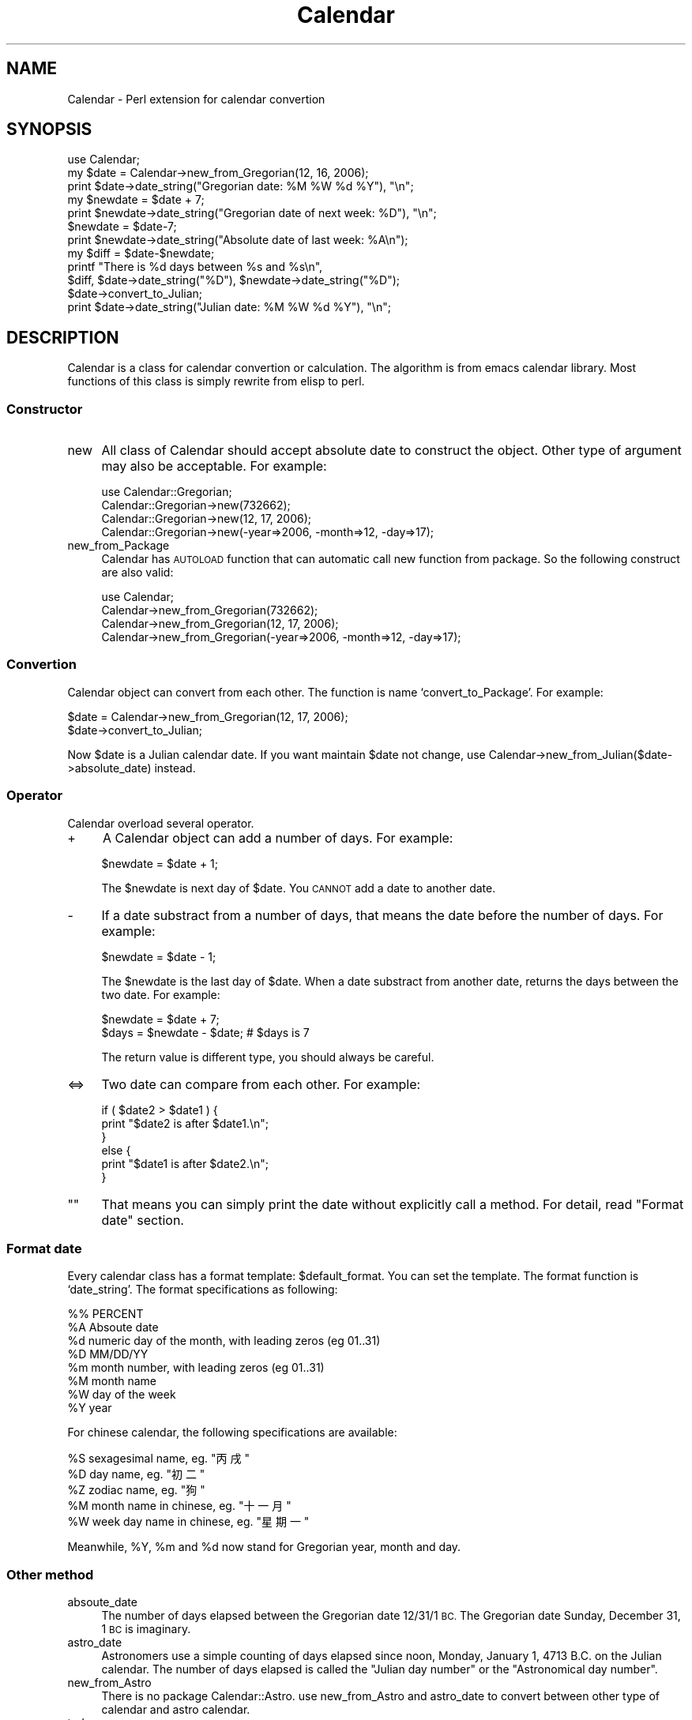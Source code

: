 .\" Automatically generated by Pod::Man 2.27 (Pod::Simple 3.28)
.\"
.\" Standard preamble:
.\" ========================================================================
.de Sp \" Vertical space (when we can't use .PP)
.if t .sp .5v
.if n .sp
..
.de Vb \" Begin verbatim text
.ft CW
.nf
.ne \\$1
..
.de Ve \" End verbatim text
.ft R
.fi
..
.\" Set up some character translations and predefined strings.  \*(-- will
.\" give an unbreakable dash, \*(PI will give pi, \*(L" will give a left
.\" double quote, and \*(R" will give a right double quote.  \*(C+ will
.\" give a nicer C++.  Capital omega is used to do unbreakable dashes and
.\" therefore won't be available.  \*(C` and \*(C' expand to `' in nroff,
.\" nothing in troff, for use with C<>.
.tr \(*W-
.ds C+ C\v'-.1v'\h'-1p'\s-2+\h'-1p'+\s0\v'.1v'\h'-1p'
.ie n \{\
.    ds -- \(*W-
.    ds PI pi
.    if (\n(.H=4u)&(1m=24u) .ds -- \(*W\h'-12u'\(*W\h'-12u'-\" diablo 10 pitch
.    if (\n(.H=4u)&(1m=20u) .ds -- \(*W\h'-12u'\(*W\h'-8u'-\"  diablo 12 pitch
.    ds L" ""
.    ds R" ""
.    ds C` ""
.    ds C' ""
'br\}
.el\{\
.    ds -- \|\(em\|
.    ds PI \(*p
.    ds L" ``
.    ds R" ''
.    ds C`
.    ds C'
'br\}
.\"
.\" Escape single quotes in literal strings from groff's Unicode transform.
.ie \n(.g .ds Aq \(aq
.el       .ds Aq '
.\"
.\" If the F register is turned on, we'll generate index entries on stderr for
.\" titles (.TH), headers (.SH), subsections (.SS), items (.Ip), and index
.\" entries marked with X<> in POD.  Of course, you'll have to process the
.\" output yourself in some meaningful fashion.
.\"
.\" Avoid warning from groff about undefined register 'F'.
.de IX
..
.nr rF 0
.if \n(.g .if rF .nr rF 1
.if (\n(rF:(\n(.g==0)) \{
.    if \nF \{
.        de IX
.        tm Index:\\$1\t\\n%\t"\\$2"
..
.        if !\nF==2 \{
.            nr % 0
.            nr F 2
.        \}
.    \}
.\}
.rr rF
.\" ========================================================================
.\"
.IX Title "Calendar 3"
.TH Calendar 3 "2008-04-26" "perl v5.18.2" "User Contributed Perl Documentation"
.\" For nroff, turn off justification.  Always turn off hyphenation; it makes
.\" way too many mistakes in technical documents.
.if n .ad l
.nh
.SH "NAME"
Calendar \- Perl extension for calendar convertion
.SH "SYNOPSIS"
.IX Header "SYNOPSIS"
.Vb 3
\&   use Calendar;
\&   my $date = Calendar\->new_from_Gregorian(12, 16, 2006);
\&   print $date\->date_string("Gregorian date: %M %W %d %Y"), "\en";
\&
\&   my $newdate = $date + 7;
\&   print $newdate\->date_string("Gregorian date of next week: %D"), "\en";
\&   
\&   $newdate = $date\-7;
\&   print $newdate\->date_string("Absolute date of last week: %A\en");
\&   
\&   my $diff = $date\-$newdate;
\&   printf "There is %d days between %s and %s\en",
\&       $diff, $date\->date_string("%D"), $newdate\->date_string("%D");
\&   
\&   $date\->convert_to_Julian;
\&   print $date\->date_string("Julian date: %M %W %d %Y"), "\en";
.Ve
.SH "DESCRIPTION"
.IX Header "DESCRIPTION"
Calendar is a class for calendar convertion or calculation. The
algorithm is from emacs calendar library. Most functions of this class
is simply rewrite from elisp to perl.
.SS "Constructor"
.IX Subsection "Constructor"
.IP "new" 4
.IX Item "new"
All class of Calendar should accept absolute date to construct the
object. Other type of argument may also be acceptable. For example:
.Sp
.Vb 4
\&    use Calendar::Gregorian;
\&    Calendar::Gregorian\->new(732662);
\&    Calendar::Gregorian\->new(12, 17, 2006);
\&    Calendar::Gregorian\->new(\-year=>2006, \-month=>12, \-day=>17);
.Ve
.IP "new_from_Package" 4
.IX Item "new_from_Package"
Calendar has \s-1AUTOLOAD\s0 function that can automatic call new function
from package. So the following construct are also valid:
.Sp
.Vb 4
\&    use Calendar;
\&    Calendar\->new_from_Gregorian(732662);
\&    Calendar\->new_from_Gregorian(12, 17, 2006);
\&    Calendar\->new_from_Gregorian(\-year=>2006, \-month=>12, \-day=>17);
.Ve
.SS "Convertion"
.IX Subsection "Convertion"
Calendar object can convert from each other. The function is name
`convert_to_Package'. For example:
.PP
.Vb 2
\&    $date = Calendar\->new_from_Gregorian(12, 17, 2006);
\&    $date\->convert_to_Julian;
.Ve
.PP
Now \f(CW$date\fR is a Julian calendar date. If you want maintain \f(CW$date\fR not
change, use Calendar\->new_from_Julian($date\->absolute_date) instead.
.SS "Operator"
.IX Subsection "Operator"
Calendar overload several operator.
.IP "+" 4
A Calendar object can add a number of days. For example:
.Sp
.Vb 1
\&    $newdate = $date + 1;
.Ve
.Sp
The \f(CW$newdate\fR is next day of \f(CW$date\fR. You \s-1CANNOT\s0 add a date to another
date.
.IP "\-" 4
If a date substract from a number of days, that means the date before
the number of days. For example:
.Sp
.Vb 1
\&    $newdate = $date \- 1;
.Ve
.Sp
The \f(CW$newdate\fR is the last day of \f(CW$date\fR. When a date substract from
another date, returns the days between the two date. For example:
.Sp
.Vb 2
\&    $newdate = $date + 7;
\&    $days = $newdate \- $date;        # $days is 7
.Ve
.Sp
The return value is different type, you should always be careful.
.IP "<=>" 4
Two date can compare from each other. For example:
.Sp
.Vb 6
\&    if ( $date2 > $date1 ) {
\&        print "$date2 is after $date1.\en";
\&    }
\&    else {
\&        print "$date1 is after $date2.\en";
\&    }
.Ve
.ie n .IP """""" 4
.el .IP "``''" 4
That means you can simply print the date without explicitly call a
method. For detail, read \*(L"Format date\*(R" section.
.SS "Format date"
.IX Subsection "Format date"
Every calendar class has a format template: \f(CW$default_format\fR. You can
set the template. The format function is `date_string'. The format
specifications as following:
.PP
.Vb 8
\&   %%       PERCENT
\&   %A       Absoute date
\&   %d       numeric day of the month, with leading zeros (eg 01..31)
\&   %D       MM/DD/YY
\&   %m       month number, with leading zeros (eg 01..31)
\&   %M       month name
\&   %W       day of the week
\&   %Y       year
.Ve
.PP
For chinese calendar, the following specifications are available:
.PP
.Vb 5
\&   %S       sexagesimal name, eg. "丙戌"
\&   %D       day name, eg. "初二"
\&   %Z       zodiac name, eg. "狗"
\&   %M       month name in chinese, eg. "十一月"
\&   %W       week day name in chinese, eg. "星期一"
.Ve
.PP
Meanwhile, \f(CW%Y\fR, \f(CW%m\fR and \f(CW%d\fR now stand for Gregorian year, month and day.
.SS "Other method"
.IX Subsection "Other method"
.IP "absoute_date" 4
.IX Item "absoute_date"
The number of days elapsed between the Gregorian date 12/31/1 \s-1BC.\s0
The Gregorian date Sunday, December 31, 1 \s-1BC\s0 is imaginary.
.IP "astro_date" 4
.IX Item "astro_date"
Astronomers use a simple counting of days elapsed since noon, Monday,
January 1, 4713 B.C. on the Julian calendar.  The number of days elapsed
is called the \*(L"Julian day number\*(R" or the \*(L"Astronomical day number\*(R".
.IP "new_from_Astro" 4
.IX Item "new_from_Astro"
There is no package Calendar::Astro. use new_from_Astro and astro_date
to convert between other type of calendar and astro calendar.
.IP "today" 4
.IX Item "today"
The current date of local time.
.IP "weekday" 4
.IX Item "weekday"
The weekday number. 0 for sunday and 1 for monday.
.IP "weekday_name" 4
.IX Item "weekday_name"
The full name of the weekday.
.IP "month" 4
.IX Item "month"
The number of month, range from 1 to 12.
.IP "month_name" 4
.IX Item "month_name"
The full name of month.
.IP "day" 4
.IX Item "day"
The number of day in the month. The first day in the month is 1.
.IP "year" 4
.IX Item "year"
The year number.
.SH "AUTHOR"
.IX Header "AUTHOR"
Ye Wenbin <wenbinye@gmail.com>
.SH "COPYRIGHT"
.IX Header "COPYRIGHT"
Copyright (C) 2006 by ywb
.PP
This library is free software; you can redistribute it and/or modify
it under the same terms as Perl itself, either Perl version 5.8.7 or,
at your option, any later version of Perl 5 you may have available.
.SH "POD ERRORS"
.IX Header "POD ERRORS"
Hey! \fBThe above document had some coding errors, which are explained below:\fR
.IP "Around line 289:" 4
.IX Item "Around line 289:"
Non-ASCII character seen before =encoding in '\*(L"丙戌\*(R"'. Assuming \s-1UTF\-8\s0
